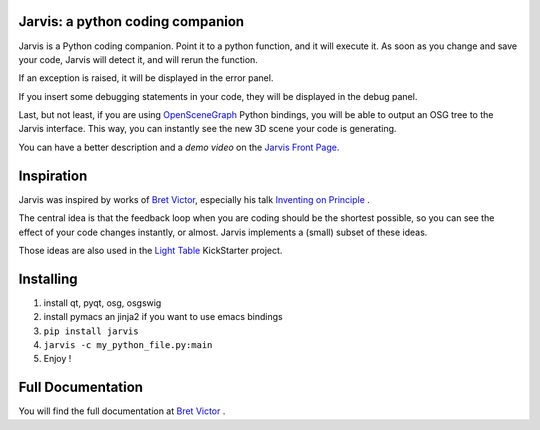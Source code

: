Jarvis: a python coding companion
=================================

.. _OpenSceneGraph: http://www.openscenegraph.org
.. _`Jarvis Front Page`: http://madlag.github.com/jarvis/
.. _`Bret Victor`: http://worrydream.com/ 
.. _`Inventing on Principle`: http://www.youtube.com/watch?v=PUv66718DII
.. _`Light Table`: http://www.kickstarter.com/projects/ibdknox/light-table
.. _`Jarvis Read The Docs`:http://jarvis.readthedocs.org/en/latest/index.html

Jarvis is a Python coding companion. Point it to a python function, and it will execute it. As soon as you change and save your code, Jarvis will detect it, and will rerun the function.

If an exception is raised, it will be displayed in the error panel.

If you insert some debugging statements in your code, they will be displayed in the debug panel.

Last, but not least, if you are using OpenSceneGraph_ Python bindings, you will be able to output an OSG tree to the Jarvis interface. This way, you can instantly see the new 3D scene your code is generating.

You can have a better description and a *demo video* on the `Jarvis Front Page`_.

Inspiration
===========

Jarvis was inspired by works of `Bret Victor`_, especially his talk `Inventing on Principle`_ .

The central idea is that the feedback loop when you are coding should be the shortest possible, so you can see the effect of your code changes instantly, or almost.
Jarvis implements a (small) subset of these ideas.

Those ideas are also used in the `Light Table`_ KickStarter project.

Installing
==========
1. install qt, pyqt, osg, osgswig
2. install pymacs an jinja2 if you want to use emacs bindings
3. ``pip install jarvis``
4. ``jarvis -c my_python_file.py:main``
5. Enjoy !


Full  Documentation
============
You will find the full documentation at `Bret Victor`_ .
